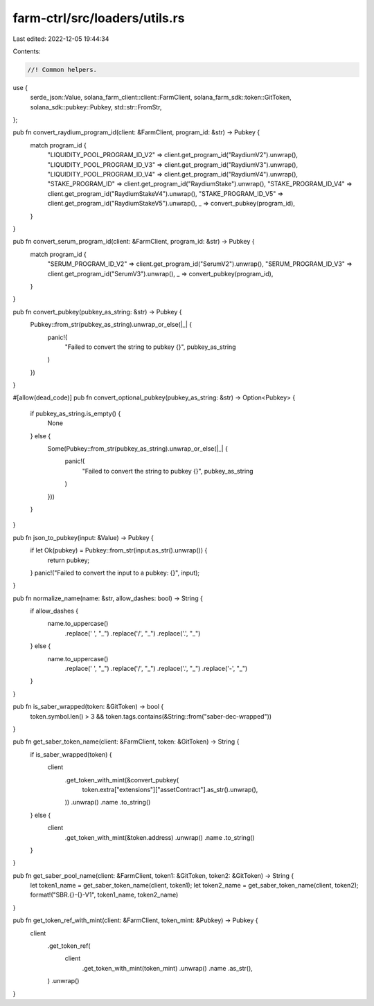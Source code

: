 farm-ctrl/src/loaders/utils.rs
==============================

Last edited: 2022-12-05 19:44:34

Contents:

.. code-block:: rs

    //! Common helpers.

use {
    serde_json::Value, solana_farm_client::client::FarmClient, solana_farm_sdk::token::GitToken,
    solana_sdk::pubkey::Pubkey, std::str::FromStr,
};

pub fn convert_raydium_program_id(client: &FarmClient, program_id: &str) -> Pubkey {
    match program_id {
        "LIQUIDITY_POOL_PROGRAM_ID_V2" => client.get_program_id("RaydiumV2").unwrap(),
        "LIQUIDITY_POOL_PROGRAM_ID_V3" => client.get_program_id("RaydiumV3").unwrap(),
        "LIQUIDITY_POOL_PROGRAM_ID_V4" => client.get_program_id("RaydiumV4").unwrap(),
        "STAKE_PROGRAM_ID" => client.get_program_id("RaydiumStake").unwrap(),
        "STAKE_PROGRAM_ID_V4" => client.get_program_id("RaydiumStakeV4").unwrap(),
        "STAKE_PROGRAM_ID_V5" => client.get_program_id("RaydiumStakeV5").unwrap(),
        _ => convert_pubkey(program_id),
    }
}

pub fn convert_serum_program_id(client: &FarmClient, program_id: &str) -> Pubkey {
    match program_id {
        "SERUM_PROGRAM_ID_V2" => client.get_program_id("SerumV2").unwrap(),
        "SERUM_PROGRAM_ID_V3" => client.get_program_id("SerumV3").unwrap(),
        _ => convert_pubkey(program_id),
    }
}

pub fn convert_pubkey(pubkey_as_string: &str) -> Pubkey {
    Pubkey::from_str(pubkey_as_string).unwrap_or_else(|_| {
        panic!(
            "Failed to convert the string to pubkey {}",
            pubkey_as_string
        )
    })
}

#[allow(dead_code)]
pub fn convert_optional_pubkey(pubkey_as_string: &str) -> Option<Pubkey> {
    if pubkey_as_string.is_empty() {
        None
    } else {
        Some(Pubkey::from_str(pubkey_as_string).unwrap_or_else(|_| {
            panic!(
                "Failed to convert the string to pubkey {}",
                pubkey_as_string
            )
        }))
    }
}

pub fn json_to_pubkey(input: &Value) -> Pubkey {
    if let Ok(pubkey) = Pubkey::from_str(input.as_str().unwrap()) {
        return pubkey;
    }
    panic!("Failed to convert the input to a pubkey: {}", input);
}

pub fn normalize_name(name: &str, allow_dashes: bool) -> String {
    if allow_dashes {
        name.to_uppercase()
            .replace(' ', "_")
            .replace('/', "_")
            .replace('.', "_")
    } else {
        name.to_uppercase()
            .replace(' ', "_")
            .replace('/', "_")
            .replace('.', "_")
            .replace('-', "_")
    }
}

pub fn is_saber_wrapped(token: &GitToken) -> bool {
    token.symbol.len() > 3 && token.tags.contains(&String::from("saber-dec-wrapped"))
}

pub fn get_saber_token_name(client: &FarmClient, token: &GitToken) -> String {
    if is_saber_wrapped(token) {
        client
            .get_token_with_mint(&convert_pubkey(
                token.extra["extensions"]["assetContract"].as_str().unwrap(),
            ))
            .unwrap()
            .name
            .to_string()
    } else {
        client
            .get_token_with_mint(&token.address)
            .unwrap()
            .name
            .to_string()
    }
}

pub fn get_saber_pool_name(client: &FarmClient, token1: &GitToken, token2: &GitToken) -> String {
    let token1_name = get_saber_token_name(client, token1);
    let token2_name = get_saber_token_name(client, token2);
    format!("SBR.{}-{}-V1", token1_name, token2_name)
}

pub fn get_token_ref_with_mint(client: &FarmClient, token_mint: &Pubkey) -> Pubkey {
    client
        .get_token_ref(
            client
                .get_token_with_mint(token_mint)
                .unwrap()
                .name
                .as_str(),
        )
        .unwrap()
}


